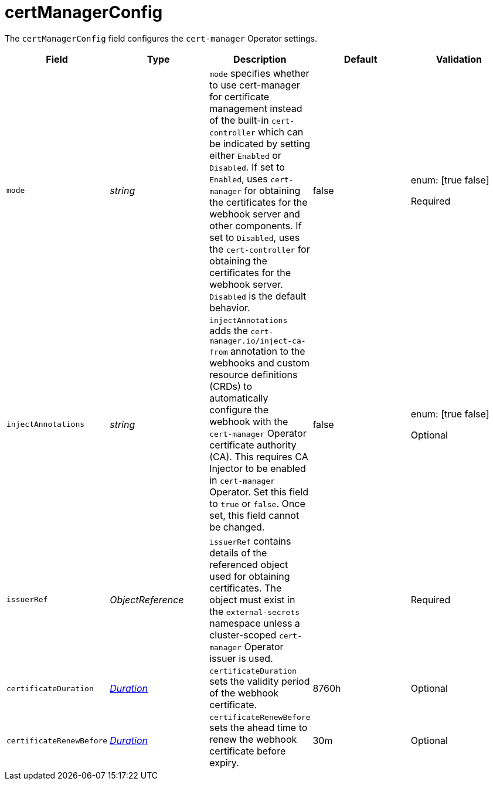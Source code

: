 // Module included in the following assemblies:
//
// * security/external_secrets_operator/external-secrets-operator-api.adoc

:_mod-docs-content-type: REFERENCE
[id="eso-cert-manager-config_{context}"]
= certManagerConfig

The `certManagerConfig` field configures the `cert-manager` Operator settings.

[cols="1,1,1,1,1",options="header"]
|===
| Field
| Type
| Description
| Default
| Validation

| `mode`
| _string_
| `mode` specifies whether to use cert-manager for certificate management instead of the built-in `cert-controller` which can be indicated by setting either `Enabled` or `Disabled`. If set to `Enabled`, uses `cert-manager` for obtaining the certificates for the webhook server and other components. If set to `Disabled`, uses the `cert-controller` for obtaining the certificates for the webhook server. `Disabled` is the default behavior.
| false
a| enum: [true false]

Required

| `injectAnnotations`
| _string_
| `injectAnnotations` adds the `cert-manager.io/inject-ca-from` annotation to the webhooks and custom resource definitions (CRDs) to automatically configure the webhook with the `cert-manager` Operator certificate authority (CA). This requires CA Injector to be enabled in `cert-manager` Operator. Set this field to `true` or `false`. Once set, this field cannot be changed.
| false
a| enum: [true false]

Optional

| `issuerRef`
| _ObjectReference_
| `issuerRef` contains details of the referenced object used for obtaining certificates. The object must exist in the `external-secrets` namespace unless a cluster-scoped `cert-manager` Operator issuer is used.
|
| Required

| `certificateDuration`
| link:https://kubernetes.io/docs/reference/generated/kubernetes-api/v1.31/#duration-v1-meta[_Duration_]
| `certificateDuration` sets the validity period of the webhook certificate.
| 8760h
| Optional

| `certificateRenewBefore`
| link:https://kubernetes.io/docs/reference/generated/kubernetes-api/v1.31/#duration-v1-meta[_Duration_]
| `certificateRenewBefore` sets the ahead time to renew the webhook certificate before expiry.
| 30m
| Optional
|===
